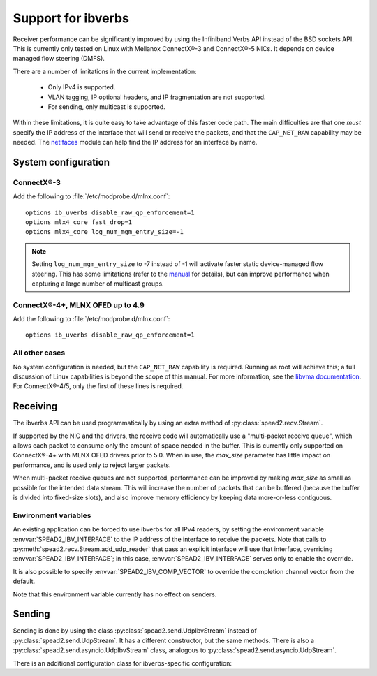 Support for ibverbs
===================
Receiver performance can be significantly improved by using the Infiniband
Verbs API instead of the BSD sockets API. This is currently only tested on
Linux with Mellanox ConnectX®-3 and ConnectX®-5 NICs. It depends on device
managed flow steering (DMFS).

There are a number of limitations in the current implementation:

 - Only IPv4 is supported.
 - VLAN tagging, IP optional headers, and IP fragmentation are not supported.
 - For sending, only multicast is supported.

Within these limitations, it is quite easy to take advantage of this faster
code path. The main difficulties are that one *must* specify the IP address of
the interface that will send or receive the packets, and that the
``CAP_NET_RAW`` capability may be needed. The netifaces_ module can
help find the IP address for an interface by name.

.. _netifaces: https://pypi.python.org/pypi/netifaces

System configuration
--------------------

ConnectX®-3
^^^^^^^^^^^
Add the following to :file:`/etc/modprobe.d/mlnx.conf`::

   options ib_uverbs disable_raw_qp_enforcement=1
   options mlx4_core fast_drop=1
   options mlx4_core log_num_mgm_entry_size=-1

.. note::

   Setting ``log_num_mgm_entry_size`` to -7 instead of -1 will activate faster
   static device-managed flow steering. This has some limitations (refer to the
   manual_ for details), but can improve performance when capturing a large
   number of multicast groups.

   .. _manual: http://www.mellanox.com/related-docs/prod_software/Mellanox_EN_for_Linux_User_Manual_v4_3.pdf

ConnectX®-4+, MLNX OFED up to 4.9
^^^^^^^^^^^^^^^^^^^^^^^^^^^^^^^^^
Add the following to :file:`/etc/modprobe.d/mlnx.conf`::

   options ib_uverbs disable_raw_qp_enforcement=1

All other cases
^^^^^^^^^^^^^^^
No system configuration is needed, but the ``CAP_NET_RAW`` capability is
required. Running as root will achieve this; a full discussion of Linux
capabilities is beyond the scope of this manual.
For more information, see the `libvma documentation`_. For ConnectX®-4/5, only
the first of these lines is required.

.. _libvma documentation: https://docs.mellanox.com/category/vma

Receiving
---------
The ibverbs API can be used programmatically by using an extra method of
:py:class:`spead2.recv.Stream`.

.. py:method:: spead2.recv.Stream.add_udp_ibv_reader(endpoints, interface_address, max_size=DEFAULT_UDP_IBV_MAX_SIZE, buffer_size=DEFAULT_UDP_IBV_BUFFER_SIZE, comp_vector=0, max_poll=DEFAULT_UDP_IBV_MAX_POLL)

      Feed data from multicast IPv4 traffic. For backwards compatibility, one
      can also pass a single address and port as two separate arguments in
      place of `endpoints`.

      :param list endpoints: List of 2-tuples, each containing a
        hostname/IP address and the UDP port number. The address may be either
        unicast or multicast, but in the former case there must be
        an interface with that IP address (usually it will be the same as
        `interface_address`, but this is not required as an interface may have
        multiple IP addresses).
      :param str interface_address: Hostname/IP address of the interface which
        will be subscribed
      :param int max_size: Maximum packet size that will be accepted
      :param int buffer_size: Requested memory allocation for work requests.
        It may be adjusted due to implementation-dependent limits or alignment
        requirements.
      :param int comp_vector: Completion channel vector (interrupt)
        for asynchronous operation, or
        a negative value to poll continuously. Polling
        should not be used if there are other users of the
        thread pool. If a non-negative value is provided, it
        is taken modulo the number of available completion
        vectors. This allows a number of readers to be
        assigned sequential completion vectors and have them
        load-balanced, without concern for the number
        available.
      :param int max_poll: Maximum number of times to poll in a row, without
        waiting for an interrupt (if `comp_vector` is
        non-negative) or letting other code run on the
        thread (if `comp_vector` is negative).

If supported by the NIC and the drivers, the receive code will automatically
use a "multi-packet receive queue", which allows each packet to consume only
the amount of space needed in the buffer. This is currently only supported on
ConnectX®-4+ with MLNX OFED drivers prior to 5.0. When in use, the
`max_size` parameter has little impact on performance, and is used only to
reject larger packets.

When multi-packet receive queues are not supported, performance can be
improved by making `max_size` as small as possible for the intended data
stream. This will increase the number of packets that can be buffered (because
the buffer is divided into fixed-size slots), and also improve memory
efficiency by keeping data more-or-less contiguous.

Environment variables
^^^^^^^^^^^^^^^^^^^^^
An existing application can be forced to use ibverbs for all IPv4
readers, by setting the environment variable :envvar:`SPEAD2_IBV_INTERFACE` to the IP
address of the interface to receive the packets. Note that calls to
:py:meth:`spead2.recv.Stream.add_udp_reader` that pass an explicit interface
will use that interface, overriding :envvar:`SPEAD2_IBV_INTERFACE`; in this case,
:envvar:`SPEAD2_IBV_INTERFACE` serves only to enable the override.

It is also possible to specify :envvar:`SPEAD2_IBV_COMP_VECTOR` to override the
completion channel vector from the default.

Note that this environment variable currently has no effect on senders.

Sending
-------
Sending is done by using the class :py:class:`spead2.send.UdpIbvStream` instead
of :py:class:`spead2.send.UdpStream`. It has a different constructor, but the
same methods. There is also a :py:class:`spead2.send.asyncio.UdpIbvStream`
class, analogous to :py:class:`spead2.send.asyncio.UdpStream`.

There is an additional configuration class for ibverbs-specific
configuration:

.. py:class:: spead2.send.UdpIbvStreamConfig(*, endpoints=[], interface_address='', buffer_size=DEFAULT_BUFFER_SIZE, ttl=1, comp_vector=0, max_poll=DEFAULT_MAX_POLL, memory_regions=[])

   :param List[Tuple[str, int]] endpoints: Peer endpoints (one per substream)
   :param str interface_address: Hostname/IP address of the interface which
     will be subscribed
   :param int buffer_size: Requested memory allocation for work requests.
     It may be adjusted to an integer number of packets.
   :param int ttl: Multicast TTL
   :param int comp_vector: Completion channel vector (interrupt)
     for asynchronous operation, or
     a negative value to poll continuously. Polling
     should not be used if there are other users of the
     thread pool. If a non-negative value is provided, it
     is taken modulo the number of available completion
     vectors. This allows a number of streams to be
     assigned sequential completion vectors and have them
     load-balanced, without concern for the number
     available.
   :param int max_poll: Maximum number of times to poll in a row, without
     waiting for an interrupt (if `comp_vector` is
     non-negative) or letting other code run on the
     thread (if `comp_vector` is negative).
   :param List[object] memory_regions: Objects implementing the buffer
     protocol that will be used to hold item data. This is not required, but
     data stored in these buffers may be transmitted directly without
     requiring a copy, yielding higher performance. There may be
     platform-specific limitations on the size and number of these buffers.

   The constructor arguments are also instance attributes. Note that
   they are implemented as properties that return copies of the state, which
   means that mutating `endpoints` or `memory_regions` (for example, with
   :py:meth:`~list.append`) will not have any effect as only the copy will be
   modified. The entire list must be assigned to update it.

.. py:class:: spead2.send.UdpIbvStream(thread_pool, config, udp_ibv_config)

   Create a multicast IPv4 UDP stream using the ibverbs API

   :param thread_pool: Thread pool handling the I/O
   :type thread_pool: :py:class:`spead2.ThreadPool`
   :param config: Stream configuration
   :type config: :py:class:`spead2.send.StreamConfig`
   :param udp_ibv_config: Additional stream configuration
   :type udp_ibv_config: :py:class:`spead2.send.UdpIbvStreamConfig`
